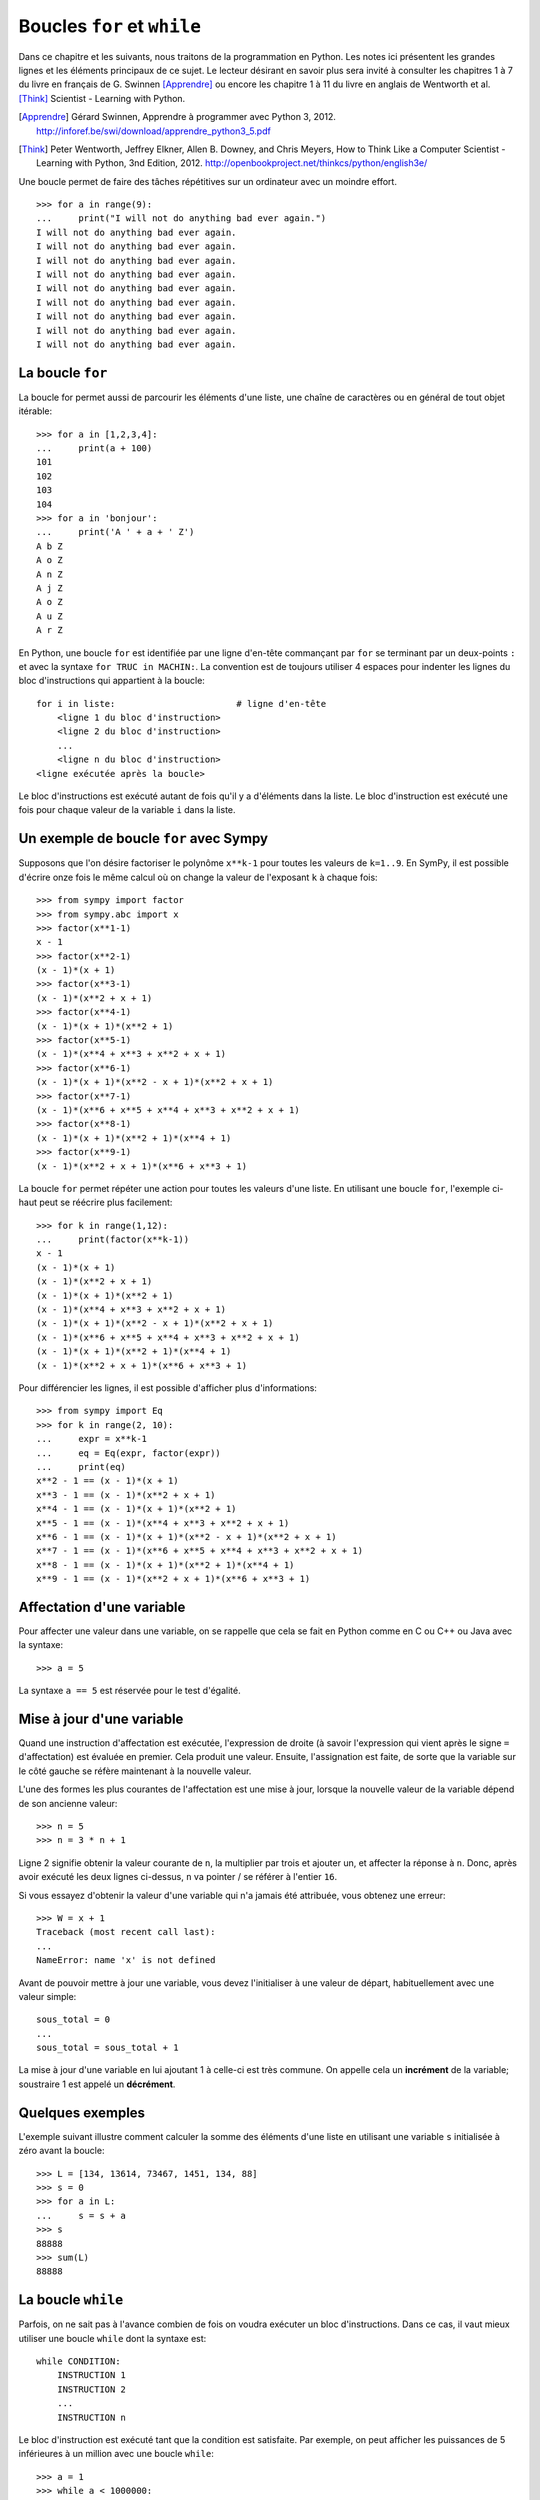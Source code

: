 
Boucles ``for`` et ``while``
============================

Dans ce chapitre et les suivants, nous traitons de la programmation en Python.
Les notes ici présentent les grandes lignes et les éléments principaux de ce
sujet. Le lecteur désirant en savoir plus sera invité à consulter les chapitres
1 à 7 du livre en français de G. Swinnen [Apprendre]_ ou encore les chapitre 1
à 11 du livre en anglais de Wentworth et al. [Think]_ Scientist - Learning with
Python.

.. [Apprendre] Gérard Swinnen, Apprendre à programmer avec Python 3, 2012.
   http://inforef.be/swi/download/apprendre_python3_5.pdf

.. [Think] Peter Wentworth, Jeffrey Elkner, Allen B. Downey, and Chris Meyers,
   How to Think Like a Computer Scientist - Learning with Python, 3nd
   Edition, 2012.
   http://openbookproject.net/thinkcs/python/english3e/

Une boucle permet de faire des tâches répétitives sur un ordinateur avec un
moindre effort.

.. image:: images/bart_simpson.jpg
   :width: 7cm

::

    >>> for a in range(9):
    ...     print("I will not do anything bad ever again.")
    I will not do anything bad ever again.
    I will not do anything bad ever again.
    I will not do anything bad ever again.
    I will not do anything bad ever again.
    I will not do anything bad ever again.
    I will not do anything bad ever again.
    I will not do anything bad ever again.
    I will not do anything bad ever again.
    I will not do anything bad ever again.

La boucle ``for``
-----------------

La boucle for permet aussi de parcourir les éléments d'une liste, une chaîne
de caractères ou en général de tout objet itérable::

    >>> for a in [1,2,3,4]:
    ...     print(a + 100)
    101
    102
    103
    104
    >>> for a in 'bonjour':
    ...     print('A ' + a + ' Z')
    A b Z
    A o Z
    A n Z
    A j Z
    A o Z
    A u Z
    A r Z

En Python, une boucle ``for`` est identifiée par une ligne d'en-tête commançant
par ``for`` se terminant par un deux-points ``:`` et avec la syntaxe ``for TRUC
in MACHIN:``. La convention est de toujours utiliser 4 espaces pour indenter 
les lignes du bloc d'instructions qui appartient à la boucle::

    for i in liste:                       # ligne d'en-tête
        <ligne 1 du bloc d'instruction>
        <ligne 2 du bloc d'instruction>
        ...
        <ligne n du bloc d'instruction>
    <ligne exécutée après la boucle>

Le bloc d'instructions est exécuté autant de fois qu'il y a d'éléments dans la
liste. Le bloc d'instruction est exécuté une fois pour chaque valeur de la
variable ``i`` dans la liste.

Un exemple de boucle ``for`` avec Sympy
---------------------------------------

Supposons que l'on désire factoriser le polynôme ``x**k-1`` pour toutes les
valeurs de ``k=1..9``. En SymPy, il est possible d'écrire onze fois le même
calcul où on change la valeur de l'exposant ``k`` à chaque fois::

    >>> from sympy import factor
    >>> from sympy.abc import x
    >>> factor(x**1-1)
    x - 1
    >>> factor(x**2-1)
    (x - 1)*(x + 1)
    >>> factor(x**3-1)
    (x - 1)*(x**2 + x + 1)
    >>> factor(x**4-1)
    (x - 1)*(x + 1)*(x**2 + 1)
    >>> factor(x**5-1)
    (x - 1)*(x**4 + x**3 + x**2 + x + 1)
    >>> factor(x**6-1)
    (x - 1)*(x + 1)*(x**2 - x + 1)*(x**2 + x + 1)
    >>> factor(x**7-1)
    (x - 1)*(x**6 + x**5 + x**4 + x**3 + x**2 + x + 1)
    >>> factor(x**8-1)
    (x - 1)*(x + 1)*(x**2 + 1)*(x**4 + 1)
    >>> factor(x**9-1)
    (x - 1)*(x**2 + x + 1)*(x**6 + x**3 + 1)

La boucle ``for`` permet répéter une action pour toutes les valeurs d'une
liste. En utilisant une boucle ``for``, l'exemple ci-haut peut se réécrire plus
facilement::

    >>> for k in range(1,12):
    ...     print(factor(x**k-1))
    x - 1
    (x - 1)*(x + 1)
    (x - 1)*(x**2 + x + 1)
    (x - 1)*(x + 1)*(x**2 + 1)
    (x - 1)*(x**4 + x**3 + x**2 + x + 1)
    (x - 1)*(x + 1)*(x**2 - x + 1)*(x**2 + x + 1)
    (x - 1)*(x**6 + x**5 + x**4 + x**3 + x**2 + x + 1)
    (x - 1)*(x + 1)*(x**2 + 1)*(x**4 + 1)
    (x - 1)*(x**2 + x + 1)*(x**6 + x**3 + 1)

Pour différencier les lignes, il est possible d'afficher plus d'informations::

    >>> from sympy import Eq
    >>> for k in range(2, 10):
    ...     expr = x**k-1
    ...     eq = Eq(expr, factor(expr))
    ...     print(eq)
    x**2 - 1 == (x - 1)*(x + 1)
    x**3 - 1 == (x - 1)*(x**2 + x + 1)
    x**4 - 1 == (x - 1)*(x + 1)*(x**2 + 1)
    x**5 - 1 == (x - 1)*(x**4 + x**3 + x**2 + x + 1)
    x**6 - 1 == (x - 1)*(x + 1)*(x**2 - x + 1)*(x**2 + x + 1)
    x**7 - 1 == (x - 1)*(x**6 + x**5 + x**4 + x**3 + x**2 + x + 1)
    x**8 - 1 == (x - 1)*(x + 1)*(x**2 + 1)*(x**4 + 1)
    x**9 - 1 == (x - 1)*(x**2 + x + 1)*(x**6 + x**3 + 1)

Affectation d'une variable
--------------------------

Pour affecter une valeur dans une variable, on se rappelle que cela se fait
en Python comme en C ou C++ ou Java avec la syntaxe::

    >>> a = 5

La syntaxe ``a == 5`` est réservée pour le test d'égalité.

Mise à jour d'une variable
--------------------------

Quand une instruction d'affectation est exécutée, l'expression de droite (à
savoir l'expression qui vient après le signe ``=`` d'affectation) est évaluée en
premier. Cela produit une valeur. Ensuite, l'assignation est faite, de sorte
que la variable sur le côté gauche se réfère maintenant à la nouvelle valeur.

L'une des formes les plus courantes de l'affectation est une mise à jour,
lorsque la nouvelle valeur de la variable dépend de son ancienne valeur::

    >>> n = 5
    >>> n = 3 * n + 1

Ligne 2 signifie obtenir la valeur courante de ``n``, la multiplier par trois et
ajouter un, et affecter la réponse à ``n``. Donc, après avoir exécuté les deux
lignes ci-dessus, ``n`` va pointer / se référer à l'entier ``16``.

Si vous essayez d'obtenir la valeur d'une variable qui n'a jamais été
attribuée, vous obtenez une erreur::

    >>> W = x + 1
    Traceback (most recent call last):
    ...
    NameError: name 'x' is not defined

Avant de pouvoir mettre à jour une variable, vous devez l'initialiser à une
valeur de départ, habituellement avec une valeur simple::

    sous_total = 0
    ...
    sous_total = sous_total + 1

La mise à jour d'une variable en lui ajoutant 1 à celle-ci est très commune.
On appelle cela un **incrément** de la variable; soustraire 1 est appelé un
**décrément**.

Quelques exemples
-----------------

L'exemple suivant illustre comment calculer la somme des éléments d'une liste
en utilisant une variable ``s`` initialisée à zéro avant la boucle::

    >>> L = [134, 13614, 73467, 1451, 134, 88]
    >>> s = 0
    >>> for a in L:
    ...     s = s + a
    >>> s
    88888
    >>> sum(L)
    88888

La boucle ``while``
-------------------

Parfois, on ne sait pas à l'avance combien de fois on voudra exécuter un bloc
d'instructions. Dans ce cas, il vaut mieux utiliser une boucle ``while`` dont
la syntaxe est::

    while CONDITION:
        INSTRUCTION 1
        INSTRUCTION 2
        ...
        INSTRUCTION n

Le bloc d'instruction est exécuté tant que la condition est satisfaite. Par
exemple, on peut afficher les puissances de 5 inférieures à un million avec une
boucle ``while``::

    >>> a = 1
    >>> while a < 1000000:
    ...     print a
    ...     a = a * 5
    ... 
    1
    5
    25
    125
    625
    3125
    15625
    78125
    390625

Interrompre une boucle avec ``break``
-------------------------------------

La commande ``break`` permet d'interrompre une boucle ``for`` ou ``while`` en
cours::

    >>> for i in range(10):
    ...     if i == 5:
    ...         break
    ...     print(i)
    ...
    0
    1
    2
    3
    4

On remarque que les valeurs plus grandes que 4 n'ont pas été imprimées par la
fonction ``print``.

Continuer une boucle à l'itération suivante avec ``continue``
-------------------------------------------------------------

La commande ``continue`` permet de continuer le parcours d'une boucle à la
valeur suivante::

    >>> for i in range(10):
    ...     if i == 5:
    ...         continue
    ...     print(i)
    ...
    0
    1
    2
    3
    4
    6
    7
    8
    9

On remarque que la valeur 5 n'a pas été imprimée par la fonction ``print``.

